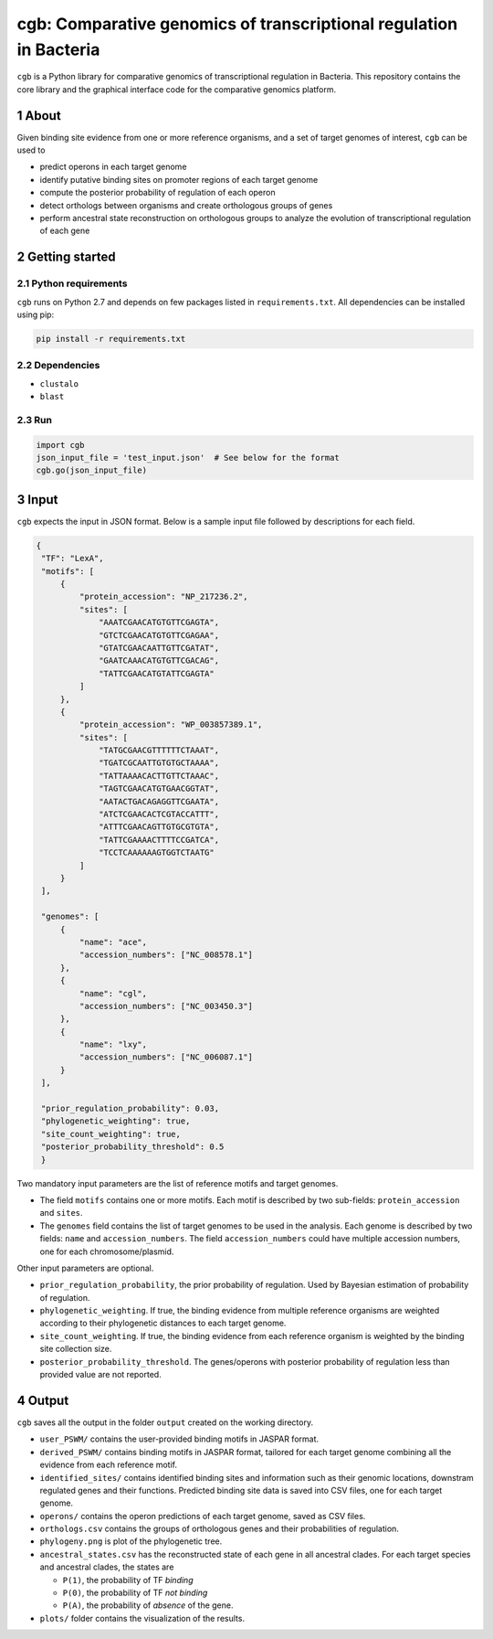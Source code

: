 ===================================================================
cgb: Comparative genomics of transcriptional regulation in Bacteria
===================================================================

``cgb`` is a Python library for comparative genomics of transcriptional
regulation in Bacteria. This repository contains the core library and the
graphical interface code for the comparative genomics platform.

.. sectnum::

About
-----

Given binding site evidence from one or more reference organisms, and a set of
target genomes of interest, ``cgb`` can be used to

- predict operons in each target genome
- identify putative binding sites on promoter regions of each target genome
- compute the posterior probability of regulation of each operon
- detect orthologs between organisms and create orthologous groups of genes
- perform ancestral state reconstruction on orthologous groups to analyze the
  evolution of transcriptional regulation of each gene


Getting started
---------------

Python requirements
###################

``cgb`` runs on Python 2.7 and depends on few packages listed in
``requirements.txt``. All dependencies can be installed using pip:


.. code-block:: shell

   pip install -r requirements.txt



Dependencies
############

- ``clustalo``
- ``blast``


Run
###

.. code-block:: python

   import cgb
   json_input_file = 'test_input.json'  # See below for the format
   cgb.go(json_input_file)

Input
-----

``cgb`` expects the input in JSON format. Below is a sample input file followed
by descriptions for each field.


.. code-block:: json

   {
    "TF": "LexA",
    "motifs": [
        {
            "protein_accession": "NP_217236.2",
            "sites": [
                "AAATCGAACATGTGTTCGAGTA",
                "GTCTCGAACATGTGTTCGAGAA",
                "GTATCGAACAATTGTTCGATAT",
                "GAATCAAACATGTGTTCGACAG",
                "TATTCGAACATGTATTCGAGTA"
            ]
        },
        {
            "protein_accession": "WP_003857389.1",
            "sites": [
                "TATGCGAACGTTTTTTCTAAAT",
                "TGATCGCAATTGTGTGCTAAAA",
                "TATTAAAACACTTGTTCTAAAC",
                "TAGTCGAACATGTGAACGGTAT",
                "AATACTGACAGAGGTTCGAATA",
                "ATCTCGAACACTCGTACCATTT",
                "ATTTCGAACAGTTGTGCGTGTA",
                "TATTCGAAAACTTTTCCGATCA",
                "TCCTCAAAAAAGTGGTCTAATG"
            ]
        }
    ],

    "genomes": [
        {
            "name": "ace",
            "accession_numbers": ["NC_008578.1"]
        },
        {
            "name": "cgl",
            "accession_numbers": ["NC_003450.3"]
        },
        {
            "name": "lxy",
            "accession_numbers": ["NC_006087.1"]
        }
    ],

    "prior_regulation_probability": 0.03,
    "phylogenetic_weighting": true,
    "site_count_weighting": true,
    "posterior_probability_threshold": 0.5
    }

Two mandatory input parameters are the list of reference motifs and target
genomes.

- The field ``motifs`` contains one or more motifs. Each motif is described by
  two sub-fields: ``protein_accession`` and ``sites``.

- The ``genomes`` field contains the list of target genomes to be used in the
  analysis. Each genome is described by two fields: ``name`` and
  ``accession_numbers``. The field ``accession_numbers`` could have multiple
  accession numbers, one for each chromosome/plasmid.

Other input parameters are optional.

- ``prior_regulation_probability``, the prior probability of regulation. Used
  by Bayesian estimation of probability of regulation.
- ``phylogenetic_weighting``. If true, the binding evidence from multiple
  reference organisms are weighted according to their phylogenetic distances to
  each target genome.
- ``site_count_weighting``. If true, the binding evidence from each reference
  organism is weighted by the binding site collection size.
- ``posterior_probability_threshold``. The genes/operons with posterior
  probability of regulation less than provided value are not reported.


Output
------

``cgb`` saves all the output in the folder ``output`` created on the working
directory.

- ``user_PSWM/`` contains the user-provided binding motifs in JASPAR format.

- ``derived_PSWM/`` contains binding motifs in JASPAR format, tailored for each
  target genome combining all the evidence from each reference motif.

- ``identified_sites/`` contains identified binding sites and information such
  as their genomic locations, downstram regulated genes and their
  functions. Predicted binding site data is saved into CSV files, one for each
  target genome.

- ``operons/`` contains the operon predictions of each target genome, saved as
  CSV files.

- ``orthologs.csv`` contains the groups of orthologous genes and their
  probabilities of regulation.

- ``phylogeny.png`` is plot of the phylogenetic tree.

- ``ancestral_states.csv`` has the reconstructed state of each gene in all
  ancestral clades. For each target species and ancestral clades, the states
  are

  - ``P(1)``, the probability of TF *binding*
  - ``P(0)``, the probability of TF *not binding*
  - ``P(A)``, the probability of *absence* of the gene.

- ``plots/`` folder contains the visualization of the results.
